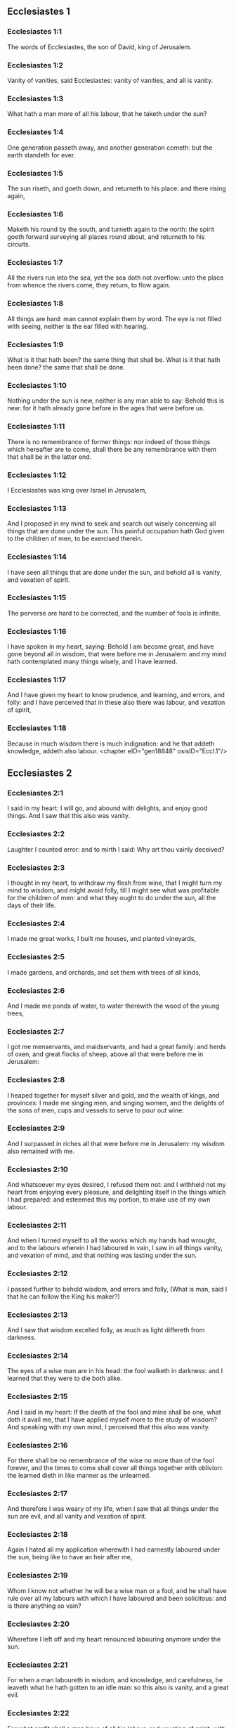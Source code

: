 ** Ecclesiastes 1

*** Ecclesiastes 1:1

The words of Ecclesiastes, the son of David, king of Jerusalem.

*** Ecclesiastes 1:2

Vanity of vanities, said Ecclesiastes: vanity of vanities, and all is vanity.

*** Ecclesiastes 1:3

What hath a man more of all his labour, that he taketh under the sun?

*** Ecclesiastes 1:4

One generation passeth away, and another generation cometh: but the earth standeth for ever.

*** Ecclesiastes 1:5

The sun riseth, and goeth down, and returneth to his place: and there rising again,

*** Ecclesiastes 1:6

Maketh his round by the south, and turneth again to the north: the spirit goeth forward surveying all places round about, and returneth to his circuits.

*** Ecclesiastes 1:7

All the rivers run into the sea, yet the sea doth not overflow: unto the place from whence the rivers come, they return, to flow again.

*** Ecclesiastes 1:8

All things are hard: man cannot explain them by word. The eye is not filled with seeing, neither is the ear filled with hearing.

*** Ecclesiastes 1:9

What is it that hath been? the same thing that shall be. What is it that hath been done? the same that shall be done.

*** Ecclesiastes 1:10

Nothing under the sun is new, neither is any man able to say: Behold this is new: for it hath already gone before in the ages that were before us.

*** Ecclesiastes 1:11

There is no remembrance of former things: nor indeed of those things which hereafter are to come, shall there be any remembrance with them that shall be in the latter end.

*** Ecclesiastes 1:12

I Ecclesiastes was king over Israel in Jerusalem,

*** Ecclesiastes 1:13

And I proposed in my mind to seek and search out wisely concerning all things that are done under the sun. This painful occupation hath God given to the children of men, to be exercised therein.

*** Ecclesiastes 1:14

I have seen all things that are done under the sun, and behold all is vanity, and vexation of spirit.

*** Ecclesiastes 1:15

The perverse are hard to be corrected, and the number of fools is infinite.

*** Ecclesiastes 1:16

I have spoken in my heart, saying: Behold I am become great, and have gone beyond all in wisdom, that were before me in Jerusalem: and my mind hath contemplated many things wisely, and I have learned.

*** Ecclesiastes 1:17

And I have given my heart to know prudence, and learning, and errors, and folly: and I have perceived that in these also there was labour, and vexation of spirit,

*** Ecclesiastes 1:18

Because in much wisdom there is much indignation: and he that addeth knowledge, addeth also labour. <chapter eID="gen18848" osisID="Eccl.1"/>

** Ecclesiastes 2

*** Ecclesiastes 2:1

I said in my heart: I will go, and abound with delights, and enjoy good things. And I saw that this also was vanity.

*** Ecclesiastes 2:2

Laughter I counted error: and to mirth I said: Why art thou vainly deceived?

*** Ecclesiastes 2:3

I thought in my heart, to withdraw my flesh from wine, that I might turn my mind to wisdom, and might avoid folly, till I might see what was profitable for the children of men: and what they ought to do under the sun, all the days of their life.

*** Ecclesiastes 2:4

I made me great works, I built me houses, and planted vineyards,

*** Ecclesiastes 2:5

I made gardens, and orchards, and set them with trees of all kinds,

*** Ecclesiastes 2:6

And I made me ponds of water, to water therewith the wood of the young trees,

*** Ecclesiastes 2:7

I got me menservants, and maidservants, and had a great family: and herds of oxen, and great flocks of sheep, above all that were before me in Jerusalem:

*** Ecclesiastes 2:8

I heaped together for myself silver and gold, and the wealth of kings, and provinces: I made me singing men, and singing women, and the delights of the sons of men, cups and vessels to serve to pour out wine:

*** Ecclesiastes 2:9

And I surpassed in riches all that were before me in Jerusalem: my wisdom also remained with me.

*** Ecclesiastes 2:10

And whatsoever my eyes desired, I refused them not: and I withheld not my heart from enjoying every pleasure, and delighting itself in the things which I had prepared: and esteemed this my portion, to make use of my own labour.

*** Ecclesiastes 2:11

And when I turned myself to all the works which my hands had wrought, and to the labours wherein I had laboured in vain, I saw in all things vanity, and vexation of mind, and that nothing was lasting under the sun.

*** Ecclesiastes 2:12

I passed further to behold wisdom, and errors and folly, (What is man, said I that he can follow the King his maker?)

*** Ecclesiastes 2:13

And I saw that wisdom excelled folly, as much as light differeth from darkness.

*** Ecclesiastes 2:14

The eyes of a wise man are in his head: the fool walketh in darkness: and I learned that they were to die both alike.

*** Ecclesiastes 2:15

And I said in my heart: If the death of the fool and mine shall be one, what doth it avail me, that I have applied myself more to the study of wisdom? And speaking with my own mind, I perceived that this also was vanity.

*** Ecclesiastes 2:16

For there shall be no remembrance of the wise no more than of the fool forever, and the times to come shall cover all things together with oblivion: the learned dieth in like manner as the unlearned.

*** Ecclesiastes 2:17

And therefore I was weary of my life, when I saw that all things under the sun are evil, and all vanity and vexation of spirit.

*** Ecclesiastes 2:18

Again I hated all my application wherewith I had earnestly laboured under the sun, being like to have an heir after me,

*** Ecclesiastes 2:19

Whom I know not whether he will be a wise man or a fool, and he shall have rule over all my labours with which I have laboured and been solicitous: and is there anything so vain?

*** Ecclesiastes 2:20

Wherefore I left off and my heart renounced labouring anymore under the sun.

*** Ecclesiastes 2:21

For when a man laboureth in wisdom, and knowledge, and carefulness, he leaveth what he hath gotten to an idle man: so this also is vanity, and a great evil.

*** Ecclesiastes 2:22

For what profit shall a man have of all his labour, and vexation of spirit, with which he hath been tormented under the sun?

*** Ecclesiastes 2:23

All his days are full of sorrows and miseries, even in the night he doth not rest in mind: and is not this vanity?

*** Ecclesiastes 2:24

Is it not better to eat and drink, and to shew his soul good things of his labours? and this is from the hand of God.

*** Ecclesiastes 2:25

Who shall so feast and abound with delights as I?

*** Ecclesiastes 2:26

God hath given to a man that is good in his sight, wisdom, and knowledge, and joy: but to the sinner he hath given vexation, and superfluous care, to heap up and to gather together, and to give it to him that hath pleased God: but this also is vanity, and a fruitless solicitude of the mind. <chapter eID="gen18867" osisID="Eccl.2"/>

** Ecclesiastes 3

*** Ecclesiastes 3:1

All things have their season, and in their times all things pass under heaven.

*** Ecclesiastes 3:2

A time to be born and a time to die. A time to plant, and a time to pluck up that which is planted.

*** Ecclesiastes 3:3

A time to kill, and a time to heal. A time to destroy, and a time to build.

*** Ecclesiastes 3:4

A time to weep, and a time to laugh. A time to mourn, and a time to dance.

*** Ecclesiastes 3:5

A time to scatter stones, and a time to gather. A time to embrace, and a time to be far from embraces.

*** Ecclesiastes 3:6

A time to get, and a time to lose. A time to keep, and a time to cast away.

*** Ecclesiastes 3:7

A time to rend, and a time to sew. A time to keep silence, and a time to speak.

*** Ecclesiastes 3:8

A time of love, and a time of hatred. A time of war, and a time of peace.

*** Ecclesiastes 3:9

What hath man more of his labour?

*** Ecclesiastes 3:10

I have seen the trouble, which God hath given the sons of men to be exercised in it.

*** Ecclesiastes 3:11

He hath made all things good in their time, and hath delivered the world to their consideration, so that man cannot find out the work which God hath made from the beginning to the end.

*** Ecclesiastes 3:12

And I have known that there was no better thing than to rejoice, and to do well in this life.

*** Ecclesiastes 3:13

For every man that eateth and drinketh, and seeth good of his labour, this is the gift of God.

*** Ecclesiastes 3:14

I have learned that all the works which God hath made, continue for ever: we cannot add any thing, nor take away from those things which God hath made that he may be feared.

*** Ecclesiastes 3:15

That which hath been made, the same continueth: the things that shall be, have already been: and God restoreth that which is past.

*** Ecclesiastes 3:16

I saw under the sun in the place of judgment wickedness, and in the place of justice iniquity.

*** Ecclesiastes 3:17

And I said in my heart: God shall judge both the just and the wicked, and then shall be the time of every thing.

*** Ecclesiastes 3:18

I said in my heart concerning the sons of men, that God would prove them, and shew them to be like beasts.

*** Ecclesiastes 3:19

Therefore the death of man, and of beasts is one, and the condition of them both is equal: as man dieth, so they also die: all things breathe alike, and man hath nothing more than beast: all things are subject to vanity.

*** Ecclesiastes 3:20

And all things go to one place: of earth they were made, and into earth they return together.

*** Ecclesiastes 3:21

Who knoweth if the spirit of the children of Adam ascend upward, and if the spirit of the beasts descend downward?

*** Ecclesiastes 3:22

And I have found that nothing is better than for a man to rejoice in his work, and that this is his portion. For who shall bring him to know the things that shall be after him? <chapter eID="gen18894" osisID="Eccl.3"/>

** Ecclesiastes 4

*** Ecclesiastes 4:1

I turned myself to other things, and I saw the oppressions that are done under the sun, and the tears of the innocent, and they had no comforter; and they were not able to resist their violence, being destitute of help from any.

*** Ecclesiastes 4:2

And I praised the dead rather than the living:

*** Ecclesiastes 4:3

And I judged him happier than them both, that is not yet born, nor hath seen the evils that are done under the sun.

*** Ecclesiastes 4:4

Again I considered all the labours of men, and I remarked that their industries are exposed to the envy of their neighbour: so in this also there is vanity, and fruitless care.

*** Ecclesiastes 4:5

The fool foldeth his hands together, and eateth his own flesh, saying:

*** Ecclesiastes 4:6

Better is a handful with rest, than both hands full with labour, and vexation of mind.

*** Ecclesiastes 4:7

Considering I found also another vanity under the sun:

*** Ecclesiastes 4:8

There is but one, and he hath not a second, no child, no brother, and yet he ceaseth not to labour, neither are his eyes satisfied with riches, neither doth he reflect, saying: For whom do I labour, and defraud my soul of good things? in this also is vanity, and a grievous vexation.

*** Ecclesiastes 4:9

It is better therefore that two should be together, than one: for they have the advantage of their society:

*** Ecclesiastes 4:10

If one fall he shall be supported by the other: woe to him that is alone, for when he falleth, he hath none to lift him up.

*** Ecclesiastes 4:11

And if two lie together, they shall warm one another: how shall one alone be warmed?

*** Ecclesiastes 4:12

And if a man prevail against one, two shall withstand him: a threefold cord is not easily broken.

*** Ecclesiastes 4:13

Better is a child that is poor and wise, than a king that is old and foolish, who knoweth not to foresee for hereafter.

*** Ecclesiastes 4:14

Because out of prison and chains sometimes a man cometh forth to a kingdom: and another born king is consumed with poverty.

*** Ecclesiastes 4:15

I saw all men living, that walk under the sun with the second young man, who shall rise up in his place.

*** Ecclesiastes 4:16

The number of the people, of all that were before him is infinite: and they that shall come afterwards, shall not rejoice in him: but this also is vanity, and vexation of spirit.

*** Ecclesiastes 4:17

Keep thy foot, when thou goest into the house of God, and draw nigh to hear. For much better is obedience, than the victims of fools, who know not what evil they do. <chapter eID="gen18917" osisID="Eccl.4"/>

** Ecclesiastes 5

*** Ecclesiastes 5:1

Speak not any thing rashly, and let not thy heart be hasty to utter a word before God. For God is in heaven, and thou upon earth: therefore let thy words be few.

*** Ecclesiastes 5:2

Dreams follow many cares: and in many words shall be found folly.

*** Ecclesiastes 5:3

If thou hast vowed any thing to God, defer not to pay it: for an unfaithful and foolish promise displeaseth him: but whatsoever thou hast vowed, pay it.

*** Ecclesiastes 5:4

And it is much better not to vow, than after a vow not to perform the things promised.

*** Ecclesiastes 5:5

Give not thy mouth to cause thy flesh to sin: and say not before the angel: There is no providence: lest God be angry at thy words, and destroy all the works of thy hands.

*** Ecclesiastes 5:6

Where there are many dreams, there are many vanities, and words without number: but do thou fear God.

*** Ecclesiastes 5:7

If thou shalt see the oppressions of the poor, and violent judgments, and justice perverted in the province, wonder not at this matter: for he that is high hath another higher, and there are others still higher than these:

*** Ecclesiastes 5:8

Moreover there is the king that reigneth over all the land subject to him.

*** Ecclesiastes 5:9

A covetous man shall not be satisfied with money: and he that loveth riches shall reap no fruit from them: so this also is vanity.

*** Ecclesiastes 5:10

Where there are great riches, there are also many to eat them. And what doth it profit the owner, but that he seeth the riches with his eyes?

*** Ecclesiastes 5:11

Sleep is sweet to a labouring man, whether he eat little or much: but the fulness of the rich will not suffer him to sleep.

*** Ecclesiastes 5:12

There is also another grievous evil, which I have seen under the sun: riches kept to the hurt of the owner.

*** Ecclesiastes 5:13

For they are lost with very great affliction: he hath begotten a son, who shall be in extremity of want.

*** Ecclesiastes 5:14

As he came forth naked from his mother's womb, so shall he return, and shall take nothing away with him of his labour.

*** Ecclesiastes 5:15

A most deplorable evil: as he came, so shall he return. What then doth it profit him that he hath laboured for the wind?

*** Ecclesiastes 5:16

All the days of his life he eateth in darkness, and in many cares, and in misery, and sorrow.

*** Ecclesiastes 5:17

This therefore hath seemed good to me, that a man should eat and drink, and enjoy the fruit of his labour, wherewith he hath laboured under the sun, all the days of his life, which God hath given him: and this is his portion.

*** Ecclesiastes 5:18

And every man to whom God hath given riches, and substance, and hath given him power to eat thereof, and to enjoy his portion, and to rejoice of his labour: this is the gift of God.

*** Ecclesiastes 5:19

For he shall not much remember the days of his life, because God entertaineth his heart with delight. <chapter eID="gen18935" osisID="Eccl.5"/>

** Ecclesiastes 6

*** Ecclesiastes 6:1

There is also another evil, which I have seen under the sun, and that frequent among men:

*** Ecclesiastes 6:2

A man to whom God hath given riches, and substance, and honour, and his soul wanteth nothing of all that he desireth: yet God doth not give him power to eat thereof, but a stranger shall eat it up. This is vanity and a great misery.

*** Ecclesiastes 6:3

If a man beget a hundred children, and live many years, and attain to a great age, and his soul make no use of the goods of his substance, and he be without burial: of this man I pronounce, that the untimely born is better than he.

*** Ecclesiastes 6:4

For he came in vain, and goeth to darkness, and his name shall be wholly forgotten.

*** Ecclesiastes 6:5

He hath not seen the sun, nor known the distance of good and evil:

*** Ecclesiastes 6:6

Although he lived two thousand years, and hath not enjoyed good things: do not all make haste to one place?

*** Ecclesiastes 6:7

All the labour of man is for his mouth, but his soul shall not be filled.

*** Ecclesiastes 6:8

What hath the wise man more than the fool? and what the poor man, but to go thither, where there is life?

*** Ecclesiastes 6:9

Better it is to see what thou mayst desire, than to desire that which thou canst not know. But this also is vanity, and presumption of spirit.

*** Ecclesiastes 6:10

He that shall be, his name is already called: and it is known, that he is a man, and cannot contend in judgment with him that is stronger than himself.

*** Ecclesiastes 6:11

There are many words that have much vanity in disputing. <chapter eID="gen18955" osisID="Eccl.6"/>

** Ecclesiastes 7

*** Ecclesiastes 7:1

What needeth a man to seek things that are above him, whereas he knoweth not what is profitable for him in his life, in all the days of his pilgrimage, and the time that passeth like a shadow? Or who can tell him what shall be after him under the sun?

*** Ecclesiastes 7:2

A good name is better than precious ointments: and the day of death than the day of one's birth.

*** Ecclesiastes 7:3

It is better to go to the house of mourning, than to the house of feasting: for in that we are put in mind of the end of all, and the living thinketh what is to come.

*** Ecclesiastes 7:4

Anger is better than laughter: because by the sadness of the countenance the mind of the offender is corrected.

*** Ecclesiastes 7:5

The heart of the wise is where there is mourning, and the heart of fools where there is mirth.

*** Ecclesiastes 7:6

It is better to be rebuked by a wise man, than to be deceived by the flattery of fools.

*** Ecclesiastes 7:7

For as the crackling of thorns burning under a pot, so is the laughter of a fool: now this also is vanity.

*** Ecclesiastes 7:8

Oppression troubleth the wise, and shall destroy the strength of his heart.

*** Ecclesiastes 7:9

Better is the end of a speech than the beginning. Better is the patient man than the presumptuous.

*** Ecclesiastes 7:10

Be not quickly angry: for anger resteth in the bosom of a fool.

*** Ecclesiastes 7:11

Say not: What thinkest thou is the cause that former times were better than they are now? for this manner of question is foolish.

*** Ecclesiastes 7:12

Wisdom with riches is more profitable, and bringeth more advantage to them that see the sun.

*** Ecclesiastes 7:13

For as wisdom is a defence, so money is a defence: but learning and wisdom excel in this, that they give life to him that possesseth them.

*** Ecclesiastes 7:14

Consider the works of God, that no man can correct whom he hath despised.

*** Ecclesiastes 7:15

In the good day enjoy good things, and beware beforehand of the evil day: for God hath made both the one and the other, that man may not find against him any just complaint.

*** Ecclesiastes 7:16

These things also I saw in the days of my vanity: A just man perisheth in his justice, and a wicked man liveth a long time in his wickedness.

*** Ecclesiastes 7:17

Be not over just: and be not more wise than is necessary, lest thou become stupid.

*** Ecclesiastes 7:18

Be not overmuch wicked: and be not foolish, lest thou die before thy time.

*** Ecclesiastes 7:19

It is good that thou shouldst hold up the just, yea and from him withdraw not thy hand: for he that feareth God, neglecteth nothing.

*** Ecclesiastes 7:20

Wisdom hath strengthened the wise more than ten princes of the city.

*** Ecclesiastes 7:21

For there is no just man upon earth, that doth good, and sinneth not.

*** Ecclesiastes 7:22

But do not apply thy heart to all words that are spoken: lest perhaps thou hear thy servant reviling thee.

*** Ecclesiastes 7:23

For thy conscience knoweth that thou also hast often spoken evil of others.

*** Ecclesiastes 7:24

I have tried all things in wisdom. I have said: I will be wise: and it departed farther from me,

*** Ecclesiastes 7:25

Much more than it was: it is a great depth, who shall find it out?

*** Ecclesiastes 7:26

I have surveyed all things with my mind, to know, and consider, and seek out wisdom and reason: and to know the wickedness of the fool, and the error of the imprudent:

*** Ecclesiastes 7:27

And I have found a woman more bitter than death, who is the hunter's snare, and her heart is a net, and her hands are bands. He that pleaseth God shall escape from her: but he that is a sinner, shall be caught by her.

*** Ecclesiastes 7:28

Lo this have I found, said Ecclesiastes, weighing one thing after another, that I might find out the account,

*** Ecclesiastes 7:29

Which yet my soul seeketh, and I have not found it. One man among a thousand I have found, a woman among them all I have not found.

*** Ecclesiastes 7:30

Only this I have found, that God made man right, and he hath entangled himself with an infinity of questions. Who is as the wise man? and who hath known the resolution of the word? <chapter eID="gen18967" osisID="Eccl.7"/>

** Ecclesiastes 8

*** Ecclesiastes 8:1

The wisdom of a man shineth in his countenance, and the most mighty will change his face.

*** Ecclesiastes 8:2

I observe the mouth of the king, and the commandments of the oath of God.

*** Ecclesiastes 8:3

Be not hasty to depart from his face, and do not continue in an evil work: for he will do all that pleaseth him:

*** Ecclesiastes 8:4

And his word is full of power: neither can any man say to him: Why dost thou so?

*** Ecclesiastes 8:5

He that keepeth the commandment, shall find no evil. The heart of a wiser man understandeth time and answer.

*** Ecclesiastes 8:6

There is a time and opportunity for every business, and great affliction for man:

*** Ecclesiastes 8:7

Because he is ignorant of things past, and things to come he cannot know by any messenger.

*** Ecclesiastes 8:8

It is not in man's power to stop the spirit, neither hath he power in the day of death, neither is he suffered to rest when war is at hand, neither shall wickedness save the wicked.

*** Ecclesiastes 8:9

All these things I have considered, and applied my heart to all the works that are done under the sun. Sometimes one man ruleth over another to his own hurt.

*** Ecclesiastes 8:10

I saw the wicked buried: who also when they were yet living were in the holy place, and were praised in the city as men of just works: but this also is vanity.

*** Ecclesiastes 8:11

For because sentence is not speedily pronounced against the evil, the children of men commit evils without any fear.

*** Ecclesiastes 8:12

But though a sinner do evil a hundred times, and by patience be borne withal, I know from thence that it shall be well with them that fear God, who dread his face.

*** Ecclesiastes 8:13

But let it not be well with the wicked, neither let his days be prolonged, but as a shadow let them pass away that fear not the face of the Lord.

*** Ecclesiastes 8:14

There is also another vanity, which is done upon the earth. There are just men to whom evils happen, as though they had done the works of the wicked: and there are wicked men, who are as secure as though they had the deeds of the just: but this also I judge most vain.

*** Ecclesiastes 8:15

Therefore I commended mirth, because there was no good for a man under the sun, but to eat, and drink, and be merry, and that he should take nothing else with him of his labour in the days of his life, which God hath given him under the sun.

*** Ecclesiastes 8:16

And I applied my heart to know wisdom, and to understand the distraction that is upon earth: for there are some that day and night take no sleep with their eyes.

*** Ecclesiastes 8:17

And I understood that man can find no reason of all those works of God that are done under the sun: and the more he shall labour to seek, so much the less shall he find: yea, though the wise man shall say, that he knoweth it, he shall not be able to find it. <chapter eID="gen18998" osisID="Eccl.8"/>

** Ecclesiastes 9

*** Ecclesiastes 9:1

All these things have I considered in my heart, that I might carefully understand them: there are just men and wise men, and their works are in the hand of God: and yet man knoweth not whether he be worthy of love, or hatred:

*** Ecclesiastes 9:2

But all things are kept uncertain for the time to come, because all things equally happen to the just and to the wicked, to the good and to the evil, to the clean and to the unclean, to him that offereth victims, and to him that despiseth sacrifices. As the good is, so also is the sinner: as the perjured, so he also that sweareth truth.

*** Ecclesiastes 9:3

This is a very great evil among all things that are done under the sun, that the same things happen to all men: whereby also the hearts of the children of men are filled with evil, and with contempt while they live, and afterwards they shall be brought down to hell.

*** Ecclesiastes 9:4

There is no man that liveth always, or that hopeth for this: a living dog is better than a dead lion.

*** Ecclesiastes 9:5

For the living know that they shall die, but the dead know nothing more, neither have they a reward any more: for the memory of them is forgotten.

*** Ecclesiastes 9:6

Their love also, and their hatred, and their envy are all perished, neither have they any part in this world, and in the work that is done under the sun.

*** Ecclesiastes 9:7

Go then, and eat thy bread with joy, and drink thy wine with gladness: because thy works please God.

*** Ecclesiastes 9:8

At all times let thy garments be white, and let not oil depart from thy head.

*** Ecclesiastes 9:9

Live joyfully with the wife whom thou lovest, all the days of thy unsteady life, which are given to thee under the sun, all the time of thy vanity: for this is thy portion in life, and in thy labour wherewith thou labourest under the sun.

*** Ecclesiastes 9:10

Whatsoever thy hand is able to do, do it earnestly: for neither work, nor reason, nor wisdom, nor knowledge shall be in hell, whither thou art hastening.

*** Ecclesiastes 9:11

I turned me to another thing, and I saw that under the sun, the race is not to the swift, nor the battle to the strong, nor bread to the wise, nor riches to the learned, nor favour to the skilful: but time and chance in all.

*** Ecclesiastes 9:12

Man knoweth not his own end: but as fishes are taken with the hook, and as birds are caught with the snare, so men are taken in the evil time, when it shall suddenly come upon them.

*** Ecclesiastes 9:13

This wisdom also I have seen under the sun, and it seemed to me to be very great:

*** Ecclesiastes 9:14

A little city, and few men in it: there came against it a great king, and invested it, and built bulwarks round about it, and the siege was perfect.

*** Ecclesiastes 9:15

Now there was found in it a man poor and wise, and he delivered the city by his wisdom, and no man afterward remembered that poor man.

*** Ecclesiastes 9:16

And I said that wisdom is better than strength: how then is the wisdom of the poor man slighted, and his words not heard?

*** Ecclesiastes 9:17

The words of the wise are heard in silence, more than the cry of a prince among fools.

*** Ecclesiastes 9:18

Better is wisdom, than weapons of war: and he that shall offend in one, shall lose many good things. <chapter eID="gen19016" osisID="Eccl.9"/>

** Ecclesiastes 10

*** Ecclesiastes 10:1

Dying flies spoil the sweetness of the ointment. Wisdom and glory is more precious than a small and shortlived folly.

*** Ecclesiastes 10:2

The heart of a wise man is in his right hand, and the heart of a fool is in his left hand.

*** Ecclesiastes 10:3

Yea, and the fool when he walketh in the way, whereas he himself is a fool, esteemeth all men fools.

*** Ecclesiastes 10:4

If the spirit of him that hath power, ascend upon thee, leave not thy place: because care will make the greatest sins to cease.

*** Ecclesiastes 10:5

There is an evil that I have seen under the sun, as it were by an error proceeding from the face of the prince:

*** Ecclesiastes 10:6

A fool set in high dignity, and the rich sitting beneath.

*** Ecclesiastes 10:7

I have seen servants upon horses: and princes walking on the ground as servants.

*** Ecclesiastes 10:8

He that diggeth a pit, shall fall into it: and he that breaketh a hedge, a serpent shall bite him.

*** Ecclesiastes 10:9

He that removeth stones, shall be hurt by them: and he that cutteth trees, shall be wounded by them.

*** Ecclesiastes 10:10

If the iron be blunt, and be not as before, but be made blunt, with much labour it shall be sharpened: and after industry shall follow wisdom.

*** Ecclesiastes 10:11

If a serpent bite in silence, he is nothing better that backbiteth secretly.

*** Ecclesiastes 10:12

The words of the mouth of a wise man are grace: but the lips of a fool shall throw him down headlong.

*** Ecclesiastes 10:13

The beginning of his words is folly, and the end of his talk is a mischievous error.

*** Ecclesiastes 10:14

A fool multiplieth words. A man cannot tell what hath been before him: and what shall be after him, who can tell him?

*** Ecclesiastes 10:15

The labour of fools shall afflict them that know not how to go to the city.

*** Ecclesiastes 10:16

Woe to thee, O land, when thy king is a child, and when the princes eat in the morning.

*** Ecclesiastes 10:17

Blessed is the land, whose king is noble, and whose princes eat in due season for refreshment, and not for riotousness.

*** Ecclesiastes 10:18

By slothfulness a building shall be brought down, and through the weakness of hands, the house shall drop through.

*** Ecclesiastes 10:19

For laughter they make bread, and wine that the living may feast: and all things obey money.

*** Ecclesiastes 10:20

Detract not the king, no not in thy thought; and speak not evil of the rich man in thy private chamber: because even the birds of the air will carry thy voice, and he that hath wings will tell what thou hast said. <chapter eID="gen19035" osisID="Eccl.10"/>

** Ecclesiastes 11

*** Ecclesiastes 11:1

Cast thy bread upon the running waters: for after a long time thou shalt find it again.

*** Ecclesiastes 11:2

Give a portion to seven, and also to eight: for thou knowest not what evil shall be upon the earth.

*** Ecclesiastes 11:3

If the clouds be full, they will pour out rain upon the earth. If the tree fall to the south, or to the north, in what place soever it shall fall, there shall it be.

*** Ecclesiastes 11:4

He that observeth the wind, shall not sow: and he that considereth the clouds, shall never reap.

*** Ecclesiastes 11:5

As thou knowest not what is the way of the spirit, nor how the bones are joined together in the womb of her that is with child: so thou knowest not the works of God, who is the maker of all.

*** Ecclesiastes 11:6

In the morning sow thy seed, and in the evening let not thy hand cease: for thou knowest not which may rather spring up, this or that: and if both together, it shall be the better.

*** Ecclesiastes 11:7

The light is sweet, and it is delightful for the eyes to see the sun.

*** Ecclesiastes 11:8

If a man live many years, and have rejoiced in them all, he must remember the darksome time, and the many days: which when they shall come, the things past shall be accused of vanity.

*** Ecclesiastes 11:9

Rejoice therefore, O young man, in thy youth, and let thy heart be in that which is good in the days of thy youth, and walk in the ways of thy heart, and in the sight of thy eyes: and know that for all these God will bring thee into judgment.

*** Ecclesiastes 11:10

Remove anger from thy heart, and put away evil from thy flesh. For youth and pleasure are vain. <chapter eID="gen19056" osisID="Eccl.11"/>

** Ecclesiastes 12

*** Ecclesiastes 12:1

Remember thy Creator in the days of thy youth, before the time of affliction come, and the years draw nigh of which thou shalt say: They please me not:

*** Ecclesiastes 12:2

Before the sun, and the light, and the moon, and the stars be darkened, and the clouds return after the rain:

*** Ecclesiastes 12:3

When the keepers of the house shall tremble, and the strong men shall stagger, and the grinders shall be idle in a small number, and they that look through the holes shall be darkened:

*** Ecclesiastes 12:4

And they shall shut the doors in the street, when the grinder's voice shall be low, and they shall rise up at the voice of the bird, and all the daughters of music shall grow deaf.

*** Ecclesiastes 12:5

And they shall fear high things, and they shall be afraid in the way, the almond tree shall flourish, the locust shall be made fat, and the caper tree shall be destroyed: because man shall go into the house of his eternity, and the mourners shall go round about in the street.

*** Ecclesiastes 12:6

Before the silver cord be broken, and the golden fillet shrink back, and the pitcher be crushed at the fountain, and the wheel be broken upon the cistern,

*** Ecclesiastes 12:7

And the dust return into its earth, from whence it was, and the spirit return to God, who gave it.

*** Ecclesiastes 12:8

Vanity of vanities, said Ecclesiastes, and all things are vanity.

*** Ecclesiastes 12:9

And whereas Ecclesiastes was very wise, he taught the people, and declared the things that he had done: and seeking out, he set forth many parables.

*** Ecclesiastes 12:10

He sought profitable words, and wrote words most right, and full of truth.

*** Ecclesiastes 12:11

The words of the wise are as goads, and as nails deeply fastened in, which by the counsel of masters are given from one shepherd.

*** Ecclesiastes 12:12

More than these, my son, require not. Of making many books there is no end: and much study is an affliction of the flesh.

*** Ecclesiastes 12:13

Let us all hear together the conclusion of the discourse. Fear God, and keep his commandments: for this is all man:

*** Ecclesiastes 12:14

And all things that are done, God will bring into judgment for every error, whether it be good or evil. <chapter eID="gen19067" osisID="Eccl.12"/> <div eID="gen18847" osisID="Eccl" type="book"/>
